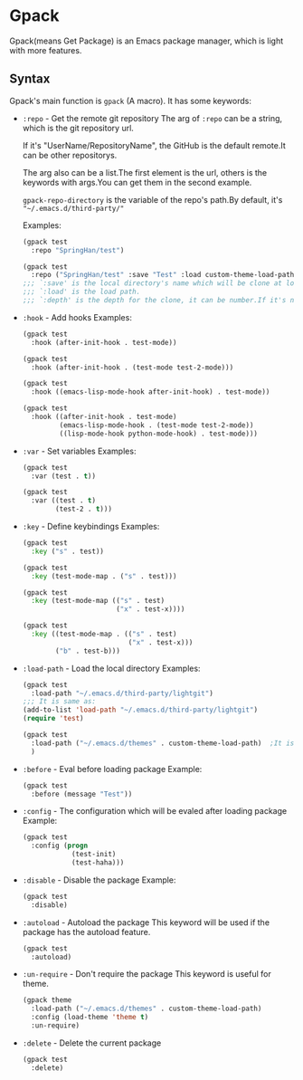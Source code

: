 * Gpack
  Gpack(means Get Package) is an Emacs package manager, which is light with more features.

** Syntax
   Gpack's main function is ~gpack~ (A macro).
   It has some keywords:

   - ~:repo~ - Get the remote git repository
     The arg of ~:repo~ can be a string, which is the git repository url.

     If it's "UserName/RepositoryName", the GitHub is the default remote.It can be other repositorys.
     
     The arg also can be a list.The first element is the url, others is the keywords with args.You can get them in the second example.
     
     ~gpack-repo-directory~ is the variable of the repo's path.By default, it's ~"~/.emacs.d/third-party/"~

     Examples:
     #+begin_src emacs-lisp
       (gpack test
         :repo "SpringHan/test")
     #+end_src

     #+begin_src emacs-lisp
       (gpack test
         :repo ("SpringHan/test" :save "Test" :load custom-theme-load-path :depth nil))
       ;;; `:save' is the local directory's name which will be clone at locale.
       ;;; `:load' is the load path.
       ;;; `:depth' is the depth for the clone, it can be number.If it's nil, the whole repository will be clone.
     #+end_src

   - ~:hook~ - Add hooks
     Examples:
     #+begin_src emacs-lisp
       (gpack test
         :hook (after-init-hook . test-mode))
     #+end_src

     #+begin_src emacs-lisp
       (gpack test
         :hook (after-init-hook . (test-mode test-2-mode)))
     #+end_src

     #+begin_src emacs-lisp
       (gpack test
         :hook ((emacs-lisp-mode-hook after-init-hook) . test-mode))
     #+end_src

     #+begin_src emacs-lisp
       (gpack test
         :hook ((after-init-hook . test-mode)
                (emacs-lisp-mode-hook . (test-mode test-2-mode))
                ((lisp-mode-hook python-mode-hook) . test-mode)))
     #+end_src

   - ~:var~ - Set variables
     Examples:
     #+begin_src emacs-lisp
       (gpack test
         :var (test . t))
     #+end_src

     #+begin_src emacs-lisp
       (gpack test
         :var ((test . t)
               (test-2 . t)))
     #+end_src

   - ~:key~ - Define keybindings
     Examples:
     #+begin_src emacs-lisp
       (gpack test
         :key ("s" . test))
     #+end_src

     #+begin_src emacs-lisp
       (gpack test
         :key (test-mode-map . ("s" . test)))
     #+end_src

     #+begin_src emacs-lisp
       (gpack test
         :key (test-mode-map (("s" . test)
                              ("x" . test-x))))
     #+end_src

     #+begin_src emacs-lisp
       (gpack test
         :key ((test-mode-map . (("s" . test)
                                 ("x" . test-x)))
               ("b" . test-b)))
     #+end_src

   - ~:load-path~ - Load the local directory
     Examples:
     #+begin_src emacs-lisp
       (gpack test
         :load-path "~/.emacs.d/third-party/lightgit")
       ;;; It is same as:
       (add-to-list 'load-path "~/.emacs.d/third-party/lightgit")
       (require 'test)
     #+end_src

     #+begin_src emacs-lisp
       (gpack test
         :load-path ("~/.emacs.d/themes" . custom-theme-load-path)	;It is same as: (add-to-list 'custom-theme-load-path "~/.emacs.d/themes")
         )
     #+end_src

   - ~:before~ - Eval before loading package
     Example:
     #+begin_src emacs-lisp
       (gpack test
         :before (message "Test"))
     #+end_src

   - ~:config~ - The configuration which will be evaled after loading package
     Example:
     #+begin_src emacs-lisp
       (gpack test
         :config (progn
                   (test-init)
                   (test-haha)))
     #+end_src

   - ~:disable~ - Disable the package
     Example:
     #+begin_src emacs-lisp
       (gpack test
         :disable)
     #+end_src

   - ~:autoload~ - Autoload the package
     This keyword will be used if the package has the autoload feature.
     #+begin_src emacs-lisp
       (gpack test
         :autoload)
     #+end_src

   - ~:un-require~ - Don't require the package
     This keyword is useful for theme.
     #+begin_src emacs-lisp
       (gpack theme
         :load-path ("~/.emacs.d/themes" . custom-theme-load-path)
         :config (load-theme 'theme t)
         :un-require)
     #+end_src

   - ~:delete~ - Delete the current package
     #+begin_src emacs-lisp
       (gpack test
         :delete)
     #+end_src
